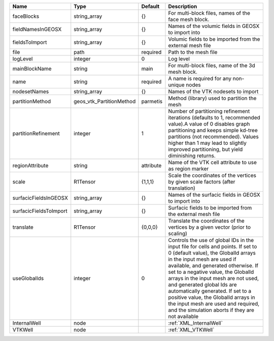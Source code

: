 

====================== ======================== ========= ============================================================================================================================================================================================================================================================================================================================================================================================================================================================================ 
Name                   Type                     Default   Description                                                                                                                                                                                                                                                                                                                                                                                                                                                                  
====================== ======================== ========= ============================================================================================================================================================================================================================================================================================================================================================================================================================================================================ 
faceBlocks             string_array             {}        For multi-block files, names of the face mesh block.                                                                                                                                                                                                                                                                                                                                                                                                                         
fieldNamesInGEOSX      string_array             {}        Names of the volumic fields in GEOSX to import into                                                                                                                                                                                                                                                                                                                                                                                                                          
fieldsToImport         string_array             {}        Volumic fields to be imported from the external mesh file                                                                                                                                                                                                                                                                                                                                                                                                                    
file                   path                     required  Path to the mesh file                                                                                                                                                                                                                                                                                                                                                                                                                                                        
logLevel               integer                  0         Log level                                                                                                                                                                                                                                                                                                                                                                                                                                                                    
mainBlockName          string                   main      For multi-block files, name of the 3d mesh block.                                                                                                                                                                                                                                                                                                                                                                                                                            
name                   string                   required  A name is required for any non-unique nodes                                                                                                                                                                                                                                                                                                                                                                                                                                  
nodesetNames           string_array             {}        Names of the VTK nodesets to import                                                                                                                                                                                                                                                                                                                                                                                                                                          
partitionMethod        geos_vtk_PartitionMethod parmetis  Method (library) used to partition the mesh                                                                                                                                                                                                                                                                                                                                                                                                                                  
partitionRefinement    integer                  1         Number of partitioning refinement iterations (defaults to 1, recommended value).A value of 0 disables graph partitioning and keeps simple kd-tree partitions (not recommended). Values higher than 1 may lead to slightly improved partitioning, but yield diminishing returns.                                                                                                                                                                                              
regionAttribute        string                   attribute Name of the VTK cell attribute to use as region marker                                                                                                                                                                                                                                                                                                                                                                                                                       
scale                  R1Tensor                 {1,1,1}   Scale the coordinates of the vertices by given scale factors (after translation)                                                                                                                                                                                                                                                                                                                                                                                             
surfacicFieldsInGEOSX  string_array             {}        Names of the surfacic fields in GEOSX to import into                                                                                                                                                                                                                                                                                                                                                                                                                         
surfacicFieldsToImport string_array             {}        Surfacic fields to be imported from the external mesh file                                                                                                                                                                                                                                                                                                                                                                                                                   
translate              R1Tensor                 {0,0,0}   Translate the coordinates of the vertices by a given vector (prior to scaling)                                                                                                                                                                                                                                                                                                                                                                                               
useGlobalIds           integer                  0         Controls the use of global IDs in the input file for cells and points. If set to 0 (default value), the GlobalId arrays in the input mesh are used if available, and generated otherwise. If set to a negative value, the GlobalId arrays in the input mesh are not used, and generated global Ids are automatically generated. If set to a positive value, the GlobalId arrays in the input mesh are used and required, and the simulation aborts if they are not available 
InternalWell           node                               :ref:`XML_InternalWell`                                                                                                                                                                                                                                                                                                                                                                                                                                                      
VTKWell                node                               :ref:`XML_VTKWell`                                                                                                                                                                                                                                                                                                                                                                                                                                                           
====================== ======================== ========= ============================================================================================================================================================================================================================================================================================================================================================================================================================================================================ 


